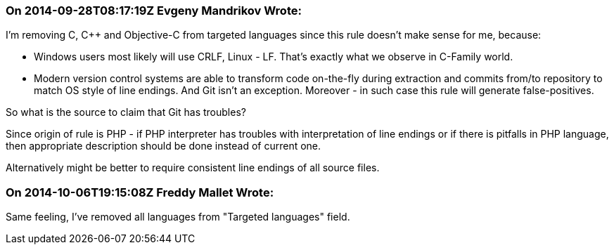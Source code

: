 === On 2014-09-28T08:17:19Z Evgeny Mandrikov Wrote:
I'm removing C, {cpp} and Objective-C from targeted languages since this rule doesn't make sense for me, because:

* Windows users most likely will use CRLF, Linux - LF. That's exactly what we observe in C-Family world.
* Modern version control systems are able to transform code on-the-fly during extraction and commits from/to repository to match OS style of line endings. And Git isn't an exception. Moreover - in such case this rule will generate false-positives.

So what is the source to claim that Git has troubles?


Since origin of rule is PHP - if PHP interpreter has troubles with interpretation of line endings or if there is pitfalls in PHP language, then appropriate description should be done instead of current one.

Alternatively might be better to require consistent line endings of all source files.

=== On 2014-10-06T19:15:08Z Freddy Mallet Wrote:
Same feeling, I've removed all languages from "Targeted languages" field.

